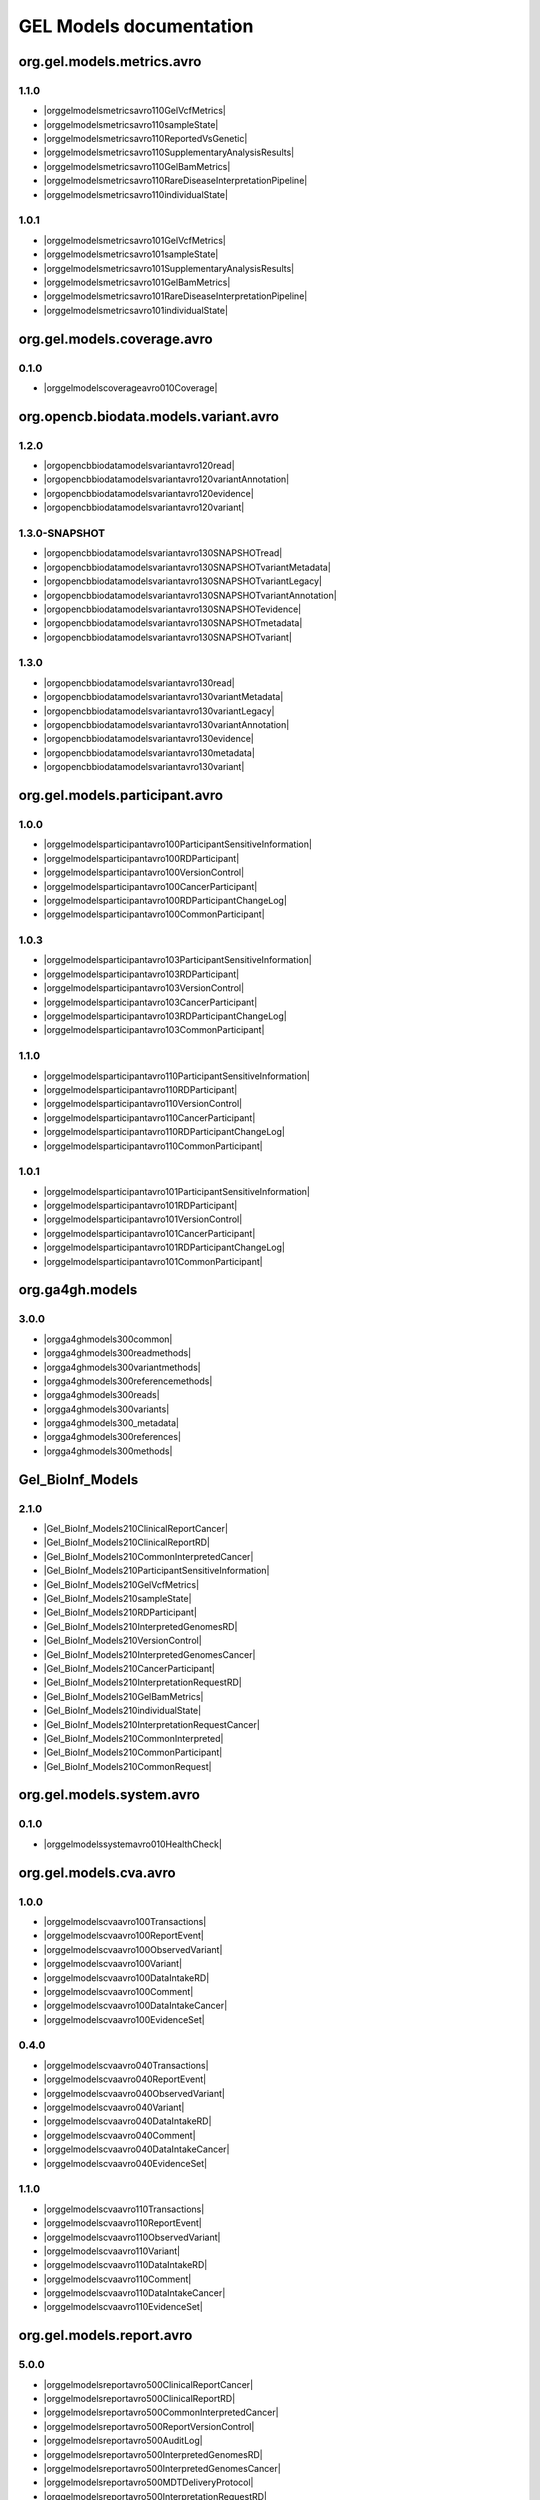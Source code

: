 GEL Models documentation
========================

org.gel.models.metrics.avro
---------------------------

1.1.0
^^^^^

* |orggelmodelsmetricsavro110GelVcfMetrics|
* |orggelmodelsmetricsavro110sampleState|
* |orggelmodelsmetricsavro110ReportedVsGenetic|
* |orggelmodelsmetricsavro110SupplementaryAnalysisResults|
* |orggelmodelsmetricsavro110GelBamMetrics|
* |orggelmodelsmetricsavro110RareDiseaseInterpretationPipeline|
* |orggelmodelsmetricsavro110individualState|

1.0.1
^^^^^

* |orggelmodelsmetricsavro101GelVcfMetrics|
* |orggelmodelsmetricsavro101sampleState|
* |orggelmodelsmetricsavro101SupplementaryAnalysisResults|
* |orggelmodelsmetricsavro101GelBamMetrics|
* |orggelmodelsmetricsavro101RareDiseaseInterpretationPipeline|
* |orggelmodelsmetricsavro101individualState|


org.gel.models.coverage.avro
----------------------------

0.1.0
^^^^^

* |orggelmodelscoverageavro010Coverage|


org.opencb.biodata.models.variant.avro
--------------------------------------

1.2.0
^^^^^

* |orgopencbbiodatamodelsvariantavro120read|
* |orgopencbbiodatamodelsvariantavro120variantAnnotation|
* |orgopencbbiodatamodelsvariantavro120evidence|
* |orgopencbbiodatamodelsvariantavro120variant|

1.3.0-SNAPSHOT
^^^^^^^^^^^^^^

* |orgopencbbiodatamodelsvariantavro130SNAPSHOTread|
* |orgopencbbiodatamodelsvariantavro130SNAPSHOTvariantMetadata|
* |orgopencbbiodatamodelsvariantavro130SNAPSHOTvariantLegacy|
* |orgopencbbiodatamodelsvariantavro130SNAPSHOTvariantAnnotation|
* |orgopencbbiodatamodelsvariantavro130SNAPSHOTevidence|
* |orgopencbbiodatamodelsvariantavro130SNAPSHOTmetadata|
* |orgopencbbiodatamodelsvariantavro130SNAPSHOTvariant|

1.3.0
^^^^^

* |orgopencbbiodatamodelsvariantavro130read|
* |orgopencbbiodatamodelsvariantavro130variantMetadata|
* |orgopencbbiodatamodelsvariantavro130variantLegacy|
* |orgopencbbiodatamodelsvariantavro130variantAnnotation|
* |orgopencbbiodatamodelsvariantavro130evidence|
* |orgopencbbiodatamodelsvariantavro130metadata|
* |orgopencbbiodatamodelsvariantavro130variant|


org.gel.models.participant.avro
-------------------------------

1.0.0
^^^^^

* |orggelmodelsparticipantavro100ParticipantSensitiveInformation|
* |orggelmodelsparticipantavro100RDParticipant|
* |orggelmodelsparticipantavro100VersionControl|
* |orggelmodelsparticipantavro100CancerParticipant|
* |orggelmodelsparticipantavro100RDParticipantChangeLog|
* |orggelmodelsparticipantavro100CommonParticipant|

1.0.3
^^^^^

* |orggelmodelsparticipantavro103ParticipantSensitiveInformation|
* |orggelmodelsparticipantavro103RDParticipant|
* |orggelmodelsparticipantavro103VersionControl|
* |orggelmodelsparticipantavro103CancerParticipant|
* |orggelmodelsparticipantavro103RDParticipantChangeLog|
* |orggelmodelsparticipantavro103CommonParticipant|

1.1.0
^^^^^

* |orggelmodelsparticipantavro110ParticipantSensitiveInformation|
* |orggelmodelsparticipantavro110RDParticipant|
* |orggelmodelsparticipantavro110VersionControl|
* |orggelmodelsparticipantavro110CancerParticipant|
* |orggelmodelsparticipantavro110RDParticipantChangeLog|
* |orggelmodelsparticipantavro110CommonParticipant|

1.0.1
^^^^^

* |orggelmodelsparticipantavro101ParticipantSensitiveInformation|
* |orggelmodelsparticipantavro101RDParticipant|
* |orggelmodelsparticipantavro101VersionControl|
* |orggelmodelsparticipantavro101CancerParticipant|
* |orggelmodelsparticipantavro101RDParticipantChangeLog|
* |orggelmodelsparticipantavro101CommonParticipant|


org.ga4gh.models
----------------

3.0.0
^^^^^

* |orgga4ghmodels300common|
* |orgga4ghmodels300readmethods|
* |orgga4ghmodels300variantmethods|
* |orgga4ghmodels300referencemethods|
* |orgga4ghmodels300reads|
* |orgga4ghmodels300variants|
* |orgga4ghmodels300_metadata|
* |orgga4ghmodels300references|
* |orgga4ghmodels300methods|


Gel_BioInf_Models
-----------------

2.1.0
^^^^^

* |Gel_BioInf_Models210ClinicalReportCancer|
* |Gel_BioInf_Models210ClinicalReportRD|
* |Gel_BioInf_Models210CommonInterpretedCancer|
* |Gel_BioInf_Models210ParticipantSensitiveInformation|
* |Gel_BioInf_Models210GelVcfMetrics|
* |Gel_BioInf_Models210sampleState|
* |Gel_BioInf_Models210RDParticipant|
* |Gel_BioInf_Models210InterpretedGenomesRD|
* |Gel_BioInf_Models210VersionControl|
* |Gel_BioInf_Models210InterpretedGenomesCancer|
* |Gel_BioInf_Models210CancerParticipant|
* |Gel_BioInf_Models210InterpretationRequestRD|
* |Gel_BioInf_Models210GelBamMetrics|
* |Gel_BioInf_Models210individualState|
* |Gel_BioInf_Models210InterpretationRequestCancer|
* |Gel_BioInf_Models210CommonInterpreted|
* |Gel_BioInf_Models210CommonParticipant|
* |Gel_BioInf_Models210CommonRequest|


org.gel.models.system.avro
--------------------------

0.1.0
^^^^^

* |orggelmodelssystemavro010HealthCheck|


org.gel.models.cva.avro
-----------------------

1.0.0
^^^^^

* |orggelmodelscvaavro100Transactions|
* |orggelmodelscvaavro100ReportEvent|
* |orggelmodelscvaavro100ObservedVariant|
* |orggelmodelscvaavro100Variant|
* |orggelmodelscvaavro100DataIntakeRD|
* |orggelmodelscvaavro100Comment|
* |orggelmodelscvaavro100DataIntakeCancer|
* |orggelmodelscvaavro100EvidenceSet|

0.4.0
^^^^^

* |orggelmodelscvaavro040Transactions|
* |orggelmodelscvaavro040ReportEvent|
* |orggelmodelscvaavro040ObservedVariant|
* |orggelmodelscvaavro040Variant|
* |orggelmodelscvaavro040DataIntakeRD|
* |orggelmodelscvaavro040Comment|
* |orggelmodelscvaavro040DataIntakeCancer|
* |orggelmodelscvaavro040EvidenceSet|

1.1.0
^^^^^

* |orggelmodelscvaavro110Transactions|
* |orggelmodelscvaavro110ReportEvent|
* |orggelmodelscvaavro110ObservedVariant|
* |orggelmodelscvaavro110Variant|
* |orggelmodelscvaavro110DataIntakeRD|
* |orggelmodelscvaavro110Comment|
* |orggelmodelscvaavro110DataIntakeCancer|
* |orggelmodelscvaavro110EvidenceSet|


org.gel.models.report.avro
--------------------------

5.0.0
^^^^^

* |orggelmodelsreportavro500ClinicalReportCancer|
* |orggelmodelsreportavro500ClinicalReportRD|
* |orggelmodelsreportavro500CommonInterpretedCancer|
* |orggelmodelsreportavro500ReportVersionControl|
* |orggelmodelsreportavro500AuditLog|
* |orggelmodelsreportavro500InterpretedGenomesRD|
* |orggelmodelsreportavro500InterpretedGenomesCancer|
* |orggelmodelsreportavro500MDTDeliveryProtocol|
* |orggelmodelsreportavro500InterpretationRequestRD|
* |orggelmodelsreportavro500InterpretationRequestCancer|
* |orggelmodelsreportavro500CommonInterpreted|
* |orggelmodelsreportavro500CommonRequest|
* |orggelmodelsreportavro500ExitQuestionnaire|

4.2.0
^^^^^

* |orggelmodelsreportavro420ClinicalReportCancer|
* |orggelmodelsreportavro420ClinicalReportRD|
* |orggelmodelsreportavro420CommonInterpretedCancer|
* |orggelmodelsreportavro420ReportVersionControl|
* |orggelmodelsreportavro420AuditLog|
* |orggelmodelsreportavro420InterpretedGenomesRD|
* |orggelmodelsreportavro420InterpretedGenomesCancer|
* |orggelmodelsreportavro420MDTDeliveryProtocol|
* |orggelmodelsreportavro420InterpretationRequestRD|
* |orggelmodelsreportavro420InterpretationRequestCancer|
* |orggelmodelsreportavro420CommonInterpreted|
* |orggelmodelsreportavro420CommonRequest|
* |orggelmodelsreportavro420ExitQuestionnaire|

6.0.0
^^^^^

* |orggelmodelsreportavro600ClinicalReportCancer|
* |orggelmodelsreportavro600ClinicalReportRD|
* |orggelmodelsreportavro600CommonInterpretedCancer|
* |orggelmodelsreportavro600ReportVersionControl|
* |orggelmodelsreportavro600InterpretedGenomesRD|
* |orggelmodelsreportavro600InterpretedGenomesCancer|
* |orggelmodelsreportavro600MDTDeliveryProtocol|
* |orggelmodelsreportavro600InterpretationRequestRD|
* |orggelmodelsreportavro600InterpretationRequestCancer|
* |orggelmodelsreportavro600CommonInterpreted|
* |orggelmodelsreportavro600CommonRequest|
* |orggelmodelsreportavro600ExitQuestionnaire|
* |orggelmodelsreportavro600VariantInterpretationLog|

4.0.0
^^^^^

* |orggelmodelsreportavro400ClinicalReportCancer|
* |orggelmodelsreportavro400ClinicalReportRD|
* |orggelmodelsreportavro400CommonInterpretedCancer|
* |orggelmodelsreportavro400ReportVersionControl|
* |orggelmodelsreportavro400AuditLog|
* |orggelmodelsreportavro400InterpretedGenomesRD|
* |orggelmodelsreportavro400InterpretedGenomesCancer|
* |orggelmodelsreportavro400MDTDeliveryProtocol|
* |orggelmodelsreportavro400InterpretationRequestRD|
* |orggelmodelsreportavro400InterpretationRequestCancer|
* |orggelmodelsreportavro400CommonInterpreted|
* |orggelmodelsreportavro400CommonRequest|
* |orggelmodelsreportavro400ExitQuestionnaire|

3.0.0
^^^^^

* |orggelmodelsreportavro300ClinicalReportCancer|
* |orggelmodelsreportavro300ClinicalReportRD|
* |orggelmodelsreportavro300CommonInterpretedCancer|
* |orggelmodelsreportavro300ParticipantSensitiveInformation|
* |orggelmodelsreportavro300GelVcfMetrics|
* |orggelmodelsreportavro300AuditLog|
* |orggelmodelsreportavro300SampleState|
* |orggelmodelsreportavro300RDParticipant|
* |orggelmodelsreportavro300SupplementaryAnalysisResults|
* |orggelmodelsreportavro300InterpretedGenomesRD|
* |orggelmodelsreportavro300VersionControl|
* |orggelmodelsreportavro300InterpretedGenomesCancer|
* |orggelmodelsreportavro300MDTDeliveryProtocol|
* |orggelmodelsreportavro300IndividualState|
* |orggelmodelsreportavro300CancerParticipant|
* |orggelmodelsreportavro300InterpretationRequestRD|
* |orggelmodelsreportavro300GelBamMetrics|
* |orggelmodelsreportavro300RDParticipantChangeLog|
* |orggelmodelsreportavro300InterpretationRequestCancer|
* |orggelmodelsreportavro300CommonInterpreted|
* |orggelmodelsreportavro300CommonParticipant|
* |orggelmodelsreportavro300CommonRequest|
* |orggelmodelsreportavro300ExitQuestionnaire|



.. |orggelmodelsreportavro420InterpretationRequestCancer| raw:: html

    <a href="html_schemas/org.gel.models.report.avro/4.2.0/InterpretationRequestCancer.html" target="_blank">InterpretationRequestCancer</a>
.. |orggelmodelsreportavro500ReportVersionControl| raw:: html

    <a href="html_schemas/org.gel.models.report.avro/5.0.0/ReportVersionControl.html" target="_blank">ReportVersionControl</a>
.. |orgopencbbiodatamodelsvariantavro130variantMetadata| raw:: html

    <a href="html_schemas/org.opencb.biodata.models.variant.avro/1.3.0/variantMetadata.html" target="_blank">variantMetadata</a>
.. |orggelmodelsreportavro400CommonInterpreted| raw:: html

    <a href="html_schemas/org.gel.models.report.avro/4.0.0/CommonInterpreted.html" target="_blank">CommonInterpreted</a>
.. |orggelmodelsreportavro600CommonInterpreted| raw:: html

    <a href="html_schemas/org.gel.models.report.avro/6.0.0/CommonInterpreted.html" target="_blank">CommonInterpreted</a>
.. |orgga4ghmodels300variants| raw:: html

    <a href="html_schemas/org.ga4gh.models/3.0.0/variants.html" target="_blank">variants</a>
.. |orggelmodelsreportavro600ClinicalReportCancer| raw:: html

    <a href="html_schemas/org.gel.models.report.avro/6.0.0/ClinicalReportCancer.html" target="_blank">ClinicalReportCancer</a>
.. |orgopencbbiodatamodelsvariantavro130SNAPSHOTmetadata| raw:: html

    <a href="html_schemas/org.opencb.biodata.models.variant.avro/1.3.0-SNAPSHOT/metadata.html" target="_blank">metadata</a>
.. |orggelmodelsparticipantavro101RDParticipant| raw:: html

    <a href="html_schemas/org.gel.models.participant.avro/1.0.1/RDParticipant.html" target="_blank">RDParticipant</a>
.. |orggelmodelsmetricsavro101individualState| raw:: html

    <a href="html_schemas/org.gel.models.metrics.avro/1.0.1/individualState.html" target="_blank">individualState</a>
.. |orggelmodelscvaavro110Comment| raw:: html

    <a href="html_schemas/org.gel.models.cva.avro/1.1.0/Comment.html" target="_blank">Comment</a>
.. |orggelmodelsparticipantavro103ParticipantSensitiveInformation| raw:: html

    <a href="html_schemas/org.gel.models.participant.avro/1.0.3/ParticipantSensitiveInformation.html" target="_blank">ParticipantSensitiveInformation</a>
.. |orggelmodelsreportavro400InterpretedGenomesRD| raw:: html

    <a href="html_schemas/org.gel.models.report.avro/4.0.0/InterpretedGenomesRD.html" target="_blank">InterpretedGenomesRD</a>
.. |orggelmodelscvaavro040EvidenceSet| raw:: html

    <a href="html_schemas/org.gel.models.cva.avro/0.4.0/EvidenceSet.html" target="_blank">EvidenceSet</a>
.. |orgopencbbiodatamodelsvariantavro130read| raw:: html

    <a href="html_schemas/org.opencb.biodata.models.variant.avro/1.3.0/read.html" target="_blank">read</a>
.. |orggelmodelsreportavro300InterpretedGenomesRD| raw:: html

    <a href="html_schemas/org.gel.models.report.avro/3.0.0/InterpretedGenomesRD.html" target="_blank">InterpretedGenomesRD</a>
.. |orggelmodelscvaavro110DataIntakeCancer| raw:: html

    <a href="html_schemas/org.gel.models.cva.avro/1.1.0/DataIntakeCancer.html" target="_blank">DataIntakeCancer</a>
.. |orggelmodelsparticipantavro103CommonParticipant| raw:: html

    <a href="html_schemas/org.gel.models.participant.avro/1.0.3/CommonParticipant.html" target="_blank">CommonParticipant</a>
.. |orggelmodelscvaavro040ObservedVariant| raw:: html

    <a href="html_schemas/org.gel.models.cva.avro/0.4.0/ObservedVariant.html" target="_blank">ObservedVariant</a>
.. |orggelmodelsparticipantavro110CancerParticipant| raw:: html

    <a href="html_schemas/org.gel.models.participant.avro/1.1.0/CancerParticipant.html" target="_blank">CancerParticipant</a>
.. |orgga4ghmodels300variantmethods| raw:: html

    <a href="html_schemas/org.ga4gh.models/3.0.0/variantmethods.html" target="_blank">variantmethods</a>
.. |orggelmodelscvaavro100Variant| raw:: html

    <a href="html_schemas/org.gel.models.cva.avro/1.0.0/Variant.html" target="_blank">Variant</a>
.. |orggelmodelsreportavro600MDTDeliveryProtocol| raw:: html

    <a href="html_schemas/org.gel.models.report.avro/6.0.0/MDTDeliveryProtocol.html" target="_blank">MDTDeliveryProtocol</a>
.. |orggelmodelsreportavro500InterpretationRequestRD| raw:: html

    <a href="html_schemas/org.gel.models.report.avro/5.0.0/InterpretationRequestRD.html" target="_blank">InterpretationRequestRD</a>
.. |orggelmodelsreportavro420InterpretedGenomesCancer| raw:: html

    <a href="html_schemas/org.gel.models.report.avro/4.2.0/InterpretedGenomesCancer.html" target="_blank">InterpretedGenomesCancer</a>
.. |orggelmodelsreportavro500ClinicalReportRD| raw:: html

    <a href="html_schemas/org.gel.models.report.avro/5.0.0/ClinicalReportRD.html" target="_blank">ClinicalReportRD</a>
.. |orggelmodelsparticipantavro103VersionControl| raw:: html

    <a href="html_schemas/org.gel.models.participant.avro/1.0.3/VersionControl.html" target="_blank">VersionControl</a>
.. |orgopencbbiodatamodelsvariantavro130evidence| raw:: html

    <a href="html_schemas/org.opencb.biodata.models.variant.avro/1.3.0/evidence.html" target="_blank">evidence</a>
.. |orggelmodelsparticipantavro100VersionControl| raw:: html

    <a href="html_schemas/org.gel.models.participant.avro/1.0.0/VersionControl.html" target="_blank">VersionControl</a>
.. |orggelmodelscvaavro110Variant| raw:: html

    <a href="html_schemas/org.gel.models.cva.avro/1.1.0/Variant.html" target="_blank">Variant</a>
.. |orgopencbbiodatamodelsvariantavro130SNAPSHOTvariantAnnotation| raw:: html

    <a href="html_schemas/org.opencb.biodata.models.variant.avro/1.3.0-SNAPSHOT/variantAnnotation.html" target="_blank">variantAnnotation</a>
.. |orggelmodelsreportavro600CommonRequest| raw:: html

    <a href="html_schemas/org.gel.models.report.avro/6.0.0/CommonRequest.html" target="_blank">CommonRequest</a>
.. |Gel_BioInf_Models210InterpretedGenomesRD| raw:: html

    <a href="html_schemas/Gel_BioInf_Models/2.1.0/InterpretedGenomesRD.html" target="_blank">InterpretedGenomesRD</a>
.. |orggelmodelsreportavro300IndividualState| raw:: html

    <a href="html_schemas/org.gel.models.report.avro/3.0.0/IndividualState.html" target="_blank">IndividualState</a>
.. |orggelmodelsreportavro400ClinicalReportRD| raw:: html

    <a href="html_schemas/org.gel.models.report.avro/4.0.0/ClinicalReportRD.html" target="_blank">ClinicalReportRD</a>
.. |orggelmodelsmetricsavro110SupplementaryAnalysisResults| raw:: html

    <a href="html_schemas/org.gel.models.metrics.avro/1.1.0/SupplementaryAnalysisResults.html" target="_blank">SupplementaryAnalysisResults</a>
.. |orgga4ghmodels300references| raw:: html

    <a href="html_schemas/org.ga4gh.models/3.0.0/references.html" target="_blank">references</a>
.. |orggelmodelsparticipantavro110CommonParticipant| raw:: html

    <a href="html_schemas/org.gel.models.participant.avro/1.1.0/CommonParticipant.html" target="_blank">CommonParticipant</a>
.. |orggelmodelsparticipantavro101CommonParticipant| raw:: html

    <a href="html_schemas/org.gel.models.participant.avro/1.0.1/CommonParticipant.html" target="_blank">CommonParticipant</a>
.. |orggelmodelsparticipantavro103RDParticipant| raw:: html

    <a href="html_schemas/org.gel.models.participant.avro/1.0.3/RDParticipant.html" target="_blank">RDParticipant</a>
.. |orggelmodelsreportavro300CommonInterpreted| raw:: html

    <a href="html_schemas/org.gel.models.report.avro/3.0.0/CommonInterpreted.html" target="_blank">CommonInterpreted</a>
.. |Gel_BioInf_Models210individualState| raw:: html

    <a href="html_schemas/Gel_BioInf_Models/2.1.0/individualState.html" target="_blank">individualState</a>
.. |orggelmodelsreportavro300InterpretedGenomesCancer| raw:: html

    <a href="html_schemas/org.gel.models.report.avro/3.0.0/InterpretedGenomesCancer.html" target="_blank">InterpretedGenomesCancer</a>
.. |orgopencbbiodatamodelsvariantavro130SNAPSHOTvariant| raw:: html

    <a href="html_schemas/org.opencb.biodata.models.variant.avro/1.3.0-SNAPSHOT/variant.html" target="_blank">variant</a>
.. |orggelmodelsreportavro400InterpretationRequestRD| raw:: html

    <a href="html_schemas/org.gel.models.report.avro/4.0.0/InterpretationRequestRD.html" target="_blank">InterpretationRequestRD</a>
.. |orggelmodelsreportavro600InterpretationRequestCancer| raw:: html

    <a href="html_schemas/org.gel.models.report.avro/6.0.0/InterpretationRequestCancer.html" target="_blank">InterpretationRequestCancer</a>
.. |orggelmodelsreportavro300CommonParticipant| raw:: html

    <a href="html_schemas/org.gel.models.report.avro/3.0.0/CommonParticipant.html" target="_blank">CommonParticipant</a>
.. |orgopencbbiodatamodelsvariantavro120evidence| raw:: html

    <a href="html_schemas/org.opencb.biodata.models.variant.avro/1.2.0/evidence.html" target="_blank">evidence</a>
.. |orggelmodelsmetricsavro101sampleState| raw:: html

    <a href="html_schemas/org.gel.models.metrics.avro/1.0.1/sampleState.html" target="_blank">sampleState</a>
.. |orggelmodelsreportavro500CommonInterpretedCancer| raw:: html

    <a href="html_schemas/org.gel.models.report.avro/5.0.0/CommonInterpretedCancer.html" target="_blank">CommonInterpretedCancer</a>
.. |orggelmodelsreportavro600InterpretedGenomesCancer| raw:: html

    <a href="html_schemas/org.gel.models.report.avro/6.0.0/InterpretedGenomesCancer.html" target="_blank">InterpretedGenomesCancer</a>
.. |orgga4ghmodels300reads| raw:: html

    <a href="html_schemas/org.ga4gh.models/3.0.0/reads.html" target="_blank">reads</a>
.. |orggelmodelsparticipantavro101ParticipantSensitiveInformation| raw:: html

    <a href="html_schemas/org.gel.models.participant.avro/1.0.1/ParticipantSensitiveInformation.html" target="_blank">ParticipantSensitiveInformation</a>
.. |orggelmodelsreportavro400AuditLog| raw:: html

    <a href="html_schemas/org.gel.models.report.avro/4.0.0/AuditLog.html" target="_blank">AuditLog</a>
.. |orggelmodelsparticipantavro100RDParticipantChangeLog| raw:: html

    <a href="html_schemas/org.gel.models.participant.avro/1.0.0/RDParticipantChangeLog.html" target="_blank">RDParticipantChangeLog</a>
.. |orggelmodelsreportavro300SupplementaryAnalysisResults| raw:: html

    <a href="html_schemas/org.gel.models.report.avro/3.0.0/SupplementaryAnalysisResults.html" target="_blank">SupplementaryAnalysisResults</a>
.. |orggelmodelsreportavro300VersionControl| raw:: html

    <a href="html_schemas/org.gel.models.report.avro/3.0.0/VersionControl.html" target="_blank">VersionControl</a>
.. |orggelmodelsreportavro400ClinicalReportCancer| raw:: html

    <a href="html_schemas/org.gel.models.report.avro/4.0.0/ClinicalReportCancer.html" target="_blank">ClinicalReportCancer</a>
.. |orgopencbbiodatamodelsvariantavro130SNAPSHOTevidence| raw:: html

    <a href="html_schemas/org.opencb.biodata.models.variant.avro/1.3.0-SNAPSHOT/evidence.html" target="_blank">evidence</a>
.. |orggelmodelsparticipantavro101RDParticipantChangeLog| raw:: html

    <a href="html_schemas/org.gel.models.participant.avro/1.0.1/RDParticipantChangeLog.html" target="_blank">RDParticipantChangeLog</a>
.. |orggelmodelscvaavro100EvidenceSet| raw:: html

    <a href="html_schemas/org.gel.models.cva.avro/1.0.0/EvidenceSet.html" target="_blank">EvidenceSet</a>
.. |orggelmodelsreportavro420ReportVersionControl| raw:: html

    <a href="html_schemas/org.gel.models.report.avro/4.2.0/ReportVersionControl.html" target="_blank">ReportVersionControl</a>
.. |orggelmodelsreportavro300CommonInterpretedCancer| raw:: html

    <a href="html_schemas/org.gel.models.report.avro/3.0.0/CommonInterpretedCancer.html" target="_blank">CommonInterpretedCancer</a>
.. |orggelmodelscvaavro100DataIntakeCancer| raw:: html

    <a href="html_schemas/org.gel.models.cva.avro/1.0.0/DataIntakeCancer.html" target="_blank">DataIntakeCancer</a>
.. |Gel_BioInf_Models210CancerParticipant| raw:: html

    <a href="html_schemas/Gel_BioInf_Models/2.1.0/CancerParticipant.html" target="_blank">CancerParticipant</a>
.. |orggelmodelscvaavro110ReportEvent| raw:: html

    <a href="html_schemas/org.gel.models.cva.avro/1.1.0/ReportEvent.html" target="_blank">ReportEvent</a>
.. |Gel_BioInf_Models210ParticipantSensitiveInformation| raw:: html

    <a href="html_schemas/Gel_BioInf_Models/2.1.0/ParticipantSensitiveInformation.html" target="_blank">ParticipantSensitiveInformation</a>
.. |orggelmodelsreportavro600ReportVersionControl| raw:: html

    <a href="html_schemas/org.gel.models.report.avro/6.0.0/ReportVersionControl.html" target="_blank">ReportVersionControl</a>
.. |orggelmodelsreportavro300SampleState| raw:: html

    <a href="html_schemas/org.gel.models.report.avro/3.0.0/SampleState.html" target="_blank">SampleState</a>
.. |orggelmodelsmetricsavro110GelBamMetrics| raw:: html

    <a href="html_schemas/org.gel.models.metrics.avro/1.1.0/GelBamMetrics.html" target="_blank">GelBamMetrics</a>
.. |orggelmodelsreportavro300CommonRequest| raw:: html

    <a href="html_schemas/org.gel.models.report.avro/3.0.0/CommonRequest.html" target="_blank">CommonRequest</a>
.. |orggelmodelsreportavro500InterpretedGenomesRD| raw:: html

    <a href="html_schemas/org.gel.models.report.avro/5.0.0/InterpretedGenomesRD.html" target="_blank">InterpretedGenomesRD</a>
.. |orggelmodelsreportavro400ExitQuestionnaire| raw:: html

    <a href="html_schemas/org.gel.models.report.avro/4.0.0/ExitQuestionnaire.html" target="_blank">ExitQuestionnaire</a>
.. |orggelmodelsreportavro500InterpretationRequestCancer| raw:: html

    <a href="html_schemas/org.gel.models.report.avro/5.0.0/InterpretationRequestCancer.html" target="_blank">InterpretationRequestCancer</a>
.. |Gel_BioInf_Models210ClinicalReportCancer| raw:: html

    <a href="html_schemas/Gel_BioInf_Models/2.1.0/ClinicalReportCancer.html" target="_blank">ClinicalReportCancer</a>
.. |orggelmodelsreportavro420AuditLog| raw:: html

    <a href="html_schemas/org.gel.models.report.avro/4.2.0/AuditLog.html" target="_blank">AuditLog</a>
.. |orgopencbbiodatamodelsvariantavro120variant| raw:: html

    <a href="html_schemas/org.opencb.biodata.models.variant.avro/1.2.0/variant.html" target="_blank">variant</a>
.. |Gel_BioInf_Models210InterpretedGenomesCancer| raw:: html

    <a href="html_schemas/Gel_BioInf_Models/2.1.0/InterpretedGenomesCancer.html" target="_blank">InterpretedGenomesCancer</a>
.. |Gel_BioInf_Models210CommonInterpretedCancer| raw:: html

    <a href="html_schemas/Gel_BioInf_Models/2.1.0/CommonInterpretedCancer.html" target="_blank">CommonInterpretedCancer</a>
.. |orggelmodelsreportavro300MDTDeliveryProtocol| raw:: html

    <a href="html_schemas/org.gel.models.report.avro/3.0.0/MDTDeliveryProtocol.html" target="_blank">MDTDeliveryProtocol</a>
.. |orggelmodelsreportavro500AuditLog| raw:: html

    <a href="html_schemas/org.gel.models.report.avro/5.0.0/AuditLog.html" target="_blank">AuditLog</a>
.. |orgopencbbiodatamodelsvariantavro130variantLegacy| raw:: html

    <a href="html_schemas/org.opencb.biodata.models.variant.avro/1.3.0/variantLegacy.html" target="_blank">variantLegacy</a>
.. |Gel_BioInf_Models210CommonParticipant| raw:: html

    <a href="html_schemas/Gel_BioInf_Models/2.1.0/CommonParticipant.html" target="_blank">CommonParticipant</a>
.. |orgopencbbiodatamodelsvariantavro120variantAnnotation| raw:: html

    <a href="html_schemas/org.opencb.biodata.models.variant.avro/1.2.0/variantAnnotation.html" target="_blank">variantAnnotation</a>
.. |orggelmodelsreportavro420CommonInterpreted| raw:: html

    <a href="html_schemas/org.gel.models.report.avro/4.2.0/CommonInterpreted.html" target="_blank">CommonInterpreted</a>
.. |orggelmodelsparticipantavro100ParticipantSensitiveInformation| raw:: html

    <a href="html_schemas/org.gel.models.participant.avro/1.0.0/ParticipantSensitiveInformation.html" target="_blank">ParticipantSensitiveInformation</a>
.. |orggelmodelsreportavro400CommonInterpretedCancer| raw:: html

    <a href="html_schemas/org.gel.models.report.avro/4.0.0/CommonInterpretedCancer.html" target="_blank">CommonInterpretedCancer</a>
.. |orggelmodelsmetricsavro110sampleState| raw:: html

    <a href="html_schemas/org.gel.models.metrics.avro/1.1.0/sampleState.html" target="_blank">sampleState</a>
.. |orggelmodelsparticipantavro103RDParticipantChangeLog| raw:: html

    <a href="html_schemas/org.gel.models.participant.avro/1.0.3/RDParticipantChangeLog.html" target="_blank">RDParticipantChangeLog</a>
.. |orggelmodelscvaavro100ObservedVariant| raw:: html

    <a href="html_schemas/org.gel.models.cva.avro/1.0.0/ObservedVariant.html" target="_blank">ObservedVariant</a>
.. |orggelmodelsreportavro300InterpretationRequestCancer| raw:: html

    <a href="html_schemas/org.gel.models.report.avro/3.0.0/InterpretationRequestCancer.html" target="_blank">InterpretationRequestCancer</a>
.. |orggelmodelsreportavro500InterpretedGenomesCancer| raw:: html

    <a href="html_schemas/org.gel.models.report.avro/5.0.0/InterpretedGenomesCancer.html" target="_blank">InterpretedGenomesCancer</a>
.. |Gel_BioInf_Models210GelBamMetrics| raw:: html

    <a href="html_schemas/Gel_BioInf_Models/2.1.0/GelBamMetrics.html" target="_blank">GelBamMetrics</a>
.. |orggelmodelsmetricsavro101SupplementaryAnalysisResults| raw:: html

    <a href="html_schemas/org.gel.models.metrics.avro/1.0.1/SupplementaryAnalysisResults.html" target="_blank">SupplementaryAnalysisResults</a>
.. |Gel_BioInf_Models210GelVcfMetrics| raw:: html

    <a href="html_schemas/Gel_BioInf_Models/2.1.0/GelVcfMetrics.html" target="_blank">GelVcfMetrics</a>
.. |orggelmodelscvaavro040Transactions| raw:: html

    <a href="html_schemas/org.gel.models.cva.avro/0.4.0/Transactions.html" target="_blank">Transactions</a>
.. |orggelmodelsparticipantavro100CancerParticipant| raw:: html

    <a href="html_schemas/org.gel.models.participant.avro/1.0.0/CancerParticipant.html" target="_blank">CancerParticipant</a>
.. |orggelmodelsreportavro420MDTDeliveryProtocol| raw:: html

    <a href="html_schemas/org.gel.models.report.avro/4.2.0/MDTDeliveryProtocol.html" target="_blank">MDTDeliveryProtocol</a>
.. |orggelmodelsreportavro300ParticipantSensitiveInformation| raw:: html

    <a href="html_schemas/org.gel.models.report.avro/3.0.0/ParticipantSensitiveInformation.html" target="_blank">ParticipantSensitiveInformation</a>
.. |orggelmodelsreportavro300ExitQuestionnaire| raw:: html

    <a href="html_schemas/org.gel.models.report.avro/3.0.0/ExitQuestionnaire.html" target="_blank">ExitQuestionnaire</a>
.. |orggelmodelsreportavro300InterpretationRequestRD| raw:: html

    <a href="html_schemas/org.gel.models.report.avro/3.0.0/InterpretationRequestRD.html" target="_blank">InterpretationRequestRD</a>
.. |orgga4ghmodels300_metadata| raw:: html

    <a href="html_schemas/org.ga4gh.models/3.0.0/_metadata.html" target="_blank">_metadata</a>
.. |Gel_BioInf_Models210InterpretationRequestRD| raw:: html

    <a href="html_schemas/Gel_BioInf_Models/2.1.0/InterpretationRequestRD.html" target="_blank">InterpretationRequestRD</a>
.. |orgopencbbiodatamodelsvariantavro130variant| raw:: html

    <a href="html_schemas/org.opencb.biodata.models.variant.avro/1.3.0/variant.html" target="_blank">variant</a>
.. |orggelmodelsmetricsavro110ReportedVsGenetic| raw:: html

    <a href="html_schemas/org.gel.models.metrics.avro/1.1.0/ReportedVsGenetic.html" target="_blank">ReportedVsGenetic</a>
.. |orggelmodelsreportavro600VariantInterpretationLog| raw:: html

    <a href="html_schemas/org.gel.models.report.avro/6.0.0/VariantInterpretationLog.html" target="_blank">VariantInterpretationLog</a>
.. |orggelmodelsreportavro500CommonRequest| raw:: html

    <a href="html_schemas/org.gel.models.report.avro/5.0.0/CommonRequest.html" target="_blank">CommonRequest</a>
.. |orggelmodelsparticipantavro110RDParticipantChangeLog| raw:: html

    <a href="html_schemas/org.gel.models.participant.avro/1.1.0/RDParticipantChangeLog.html" target="_blank">RDParticipantChangeLog</a>
.. |orgopencbbiodatamodelsvariantavro130metadata| raw:: html

    <a href="html_schemas/org.opencb.biodata.models.variant.avro/1.3.0/metadata.html" target="_blank">metadata</a>
.. |orggelmodelscvaavro040Comment| raw:: html

    <a href="html_schemas/org.gel.models.cva.avro/0.4.0/Comment.html" target="_blank">Comment</a>
.. |orggelmodelssystemavro010HealthCheck| raw:: html

    <a href="html_schemas/org.gel.models.system.avro/0.1.0/HealthCheck.html" target="_blank">HealthCheck</a>
.. |orggelmodelsreportavro600ClinicalReportRD| raw:: html

    <a href="html_schemas/org.gel.models.report.avro/6.0.0/ClinicalReportRD.html" target="_blank">ClinicalReportRD</a>
.. |orggelmodelsreportavro300RDParticipantChangeLog| raw:: html

    <a href="html_schemas/org.gel.models.report.avro/3.0.0/RDParticipantChangeLog.html" target="_blank">RDParticipantChangeLog</a>
.. |orggelmodelsreportavro600CommonInterpretedCancer| raw:: html

    <a href="html_schemas/org.gel.models.report.avro/6.0.0/CommonInterpretedCancer.html" target="_blank">CommonInterpretedCancer</a>
.. |Gel_BioInf_Models210VersionControl| raw:: html

    <a href="html_schemas/Gel_BioInf_Models/2.1.0/VersionControl.html" target="_blank">VersionControl</a>
.. |orgopencbbiodatamodelsvariantavro130SNAPSHOTvariantLegacy| raw:: html

    <a href="html_schemas/org.opencb.biodata.models.variant.avro/1.3.0-SNAPSHOT/variantLegacy.html" target="_blank">variantLegacy</a>
.. |orggelmodelscvaavro040Variant| raw:: html

    <a href="html_schemas/org.gel.models.cva.avro/0.4.0/Variant.html" target="_blank">Variant</a>
.. |orggelmodelsreportavro600InterpretedGenomesRD| raw:: html

    <a href="html_schemas/org.gel.models.report.avro/6.0.0/InterpretedGenomesRD.html" target="_blank">InterpretedGenomesRD</a>
.. |Gel_BioInf_Models210sampleState| raw:: html

    <a href="html_schemas/Gel_BioInf_Models/2.1.0/sampleState.html" target="_blank">sampleState</a>
.. |orggelmodelsreportavro300ClinicalReportRD| raw:: html

    <a href="html_schemas/org.gel.models.report.avro/3.0.0/ClinicalReportRD.html" target="_blank">ClinicalReportRD</a>
.. |orggelmodelsreportavro400MDTDeliveryProtocol| raw:: html

    <a href="html_schemas/org.gel.models.report.avro/4.0.0/MDTDeliveryProtocol.html" target="_blank">MDTDeliveryProtocol</a>
.. |orggelmodelsreportavro420ClinicalReportRD| raw:: html

    <a href="html_schemas/org.gel.models.report.avro/4.2.0/ClinicalReportRD.html" target="_blank">ClinicalReportRD</a>
.. |orgopencbbiodatamodelsvariantavro130variantAnnotation| raw:: html

    <a href="html_schemas/org.opencb.biodata.models.variant.avro/1.3.0/variantAnnotation.html" target="_blank">variantAnnotation</a>
.. |orggelmodelsreportavro420CommonRequest| raw:: html

    <a href="html_schemas/org.gel.models.report.avro/4.2.0/CommonRequest.html" target="_blank">CommonRequest</a>
.. |orggelmodelsreportavro420ExitQuestionnaire| raw:: html

    <a href="html_schemas/org.gel.models.report.avro/4.2.0/ExitQuestionnaire.html" target="_blank">ExitQuestionnaire</a>
.. |orggelmodelsparticipantavro100RDParticipant| raw:: html

    <a href="html_schemas/org.gel.models.participant.avro/1.0.0/RDParticipant.html" target="_blank">RDParticipant</a>
.. |orggelmodelsparticipantavro110ParticipantSensitiveInformation| raw:: html

    <a href="html_schemas/org.gel.models.participant.avro/1.1.0/ParticipantSensitiveInformation.html" target="_blank">ParticipantSensitiveInformation</a>
.. |orggelmodelscvaavro110EvidenceSet| raw:: html

    <a href="html_schemas/org.gel.models.cva.avro/1.1.0/EvidenceSet.html" target="_blank">EvidenceSet</a>
.. |orgopencbbiodatamodelsvariantavro130SNAPSHOTvariantMetadata| raw:: html

    <a href="html_schemas/org.opencb.biodata.models.variant.avro/1.3.0-SNAPSHOT/variantMetadata.html" target="_blank">variantMetadata</a>
.. |orggelmodelsmetricsavro110individualState| raw:: html

    <a href="html_schemas/org.gel.models.metrics.avro/1.1.0/individualState.html" target="_blank">individualState</a>
.. |orggelmodelscoverageavro010Coverage| raw:: html

    <a href="html_schemas/org.gel.models.coverage.avro/0.1.0/Coverage.html" target="_blank">Coverage</a>
.. |orggelmodelsreportavro400CommonRequest| raw:: html

    <a href="html_schemas/org.gel.models.report.avro/4.0.0/CommonRequest.html" target="_blank">CommonRequest</a>
.. |orggelmodelsreportavro400InterpretationRequestCancer| raw:: html

    <a href="html_schemas/org.gel.models.report.avro/4.0.0/InterpretationRequestCancer.html" target="_blank">InterpretationRequestCancer</a>
.. |orggelmodelscvaavro040DataIntakeCancer| raw:: html

    <a href="html_schemas/org.gel.models.cva.avro/0.4.0/DataIntakeCancer.html" target="_blank">DataIntakeCancer</a>
.. |orggelmodelscvaavro100Transactions| raw:: html

    <a href="html_schemas/org.gel.models.cva.avro/1.0.0/Transactions.html" target="_blank">Transactions</a>
.. |orggelmodelscvaavro100DataIntakeRD| raw:: html

    <a href="html_schemas/org.gel.models.cva.avro/1.0.0/DataIntakeRD.html" target="_blank">DataIntakeRD</a>
.. |orggelmodelscvaavro040DataIntakeRD| raw:: html

    <a href="html_schemas/org.gel.models.cva.avro/0.4.0/DataIntakeRD.html" target="_blank">DataIntakeRD</a>
.. |orggelmodelsreportavro600InterpretationRequestRD| raw:: html

    <a href="html_schemas/org.gel.models.report.avro/6.0.0/InterpretationRequestRD.html" target="_blank">InterpretationRequestRD</a>
.. |orggelmodelscvaavro100ReportEvent| raw:: html

    <a href="html_schemas/org.gel.models.cva.avro/1.0.0/ReportEvent.html" target="_blank">ReportEvent</a>
.. |orggelmodelsreportavro400ReportVersionControl| raw:: html

    <a href="html_schemas/org.gel.models.report.avro/4.0.0/ReportVersionControl.html" target="_blank">ReportVersionControl</a>
.. |orggelmodelsmetricsavro101RareDiseaseInterpretationPipeline| raw:: html

    <a href="html_schemas/org.gel.models.metrics.avro/1.0.1/RareDiseaseInterpretationPipeline.html" target="_blank">RareDiseaseInterpretationPipeline</a>
.. |orgopencbbiodatamodelsvariantavro120read| raw:: html

    <a href="html_schemas/org.opencb.biodata.models.variant.avro/1.2.0/read.html" target="_blank">read</a>
.. |Gel_BioInf_Models210InterpretationRequestCancer| raw:: html

    <a href="html_schemas/Gel_BioInf_Models/2.1.0/InterpretationRequestCancer.html" target="_blank">InterpretationRequestCancer</a>
.. |orggelmodelscvaavro100Comment| raw:: html

    <a href="html_schemas/org.gel.models.cva.avro/1.0.0/Comment.html" target="_blank">Comment</a>
.. |orggelmodelsparticipantavro101VersionControl| raw:: html

    <a href="html_schemas/org.gel.models.participant.avro/1.0.1/VersionControl.html" target="_blank">VersionControl</a>
.. |orggelmodelsreportavro500ClinicalReportCancer| raw:: html

    <a href="html_schemas/org.gel.models.report.avro/5.0.0/ClinicalReportCancer.html" target="_blank">ClinicalReportCancer</a>
.. |orggelmodelsparticipantavro110VersionControl| raw:: html

    <a href="html_schemas/org.gel.models.participant.avro/1.1.0/VersionControl.html" target="_blank">VersionControl</a>
.. |orgopencbbiodatamodelsvariantavro130SNAPSHOTread| raw:: html

    <a href="html_schemas/org.opencb.biodata.models.variant.avro/1.3.0-SNAPSHOT/read.html" target="_blank">read</a>
.. |orggelmodelsreportavro420CommonInterpretedCancer| raw:: html

    <a href="html_schemas/org.gel.models.report.avro/4.2.0/CommonInterpretedCancer.html" target="_blank">CommonInterpretedCancer</a>
.. |Gel_BioInf_Models210CommonInterpreted| raw:: html

    <a href="html_schemas/Gel_BioInf_Models/2.1.0/CommonInterpreted.html" target="_blank">CommonInterpreted</a>
.. |orggelmodelsreportavro420ClinicalReportCancer| raw:: html

    <a href="html_schemas/org.gel.models.report.avro/4.2.0/ClinicalReportCancer.html" target="_blank">ClinicalReportCancer</a>
.. |orggelmodelsreportavro600ExitQuestionnaire| raw:: html

    <a href="html_schemas/org.gel.models.report.avro/6.0.0/ExitQuestionnaire.html" target="_blank">ExitQuestionnaire</a>
.. |orggelmodelsparticipantavro103CancerParticipant| raw:: html

    <a href="html_schemas/org.gel.models.participant.avro/1.0.3/CancerParticipant.html" target="_blank">CancerParticipant</a>
.. |orggelmodelsreportavro300CancerParticipant| raw:: html

    <a href="html_schemas/org.gel.models.report.avro/3.0.0/CancerParticipant.html" target="_blank">CancerParticipant</a>
.. |orggelmodelsreportavro420InterpretedGenomesRD| raw:: html

    <a href="html_schemas/org.gel.models.report.avro/4.2.0/InterpretedGenomesRD.html" target="_blank">InterpretedGenomesRD</a>
.. |orggelmodelsmetricsavro110GelVcfMetrics| raw:: html

    <a href="html_schemas/org.gel.models.metrics.avro/1.1.0/GelVcfMetrics.html" target="_blank">GelVcfMetrics</a>
.. |orggelmodelsmetricsavro101GelVcfMetrics| raw:: html

    <a href="html_schemas/org.gel.models.metrics.avro/1.0.1/GelVcfMetrics.html" target="_blank">GelVcfMetrics</a>
.. |orggelmodelsreportavro300GelBamMetrics| raw:: html

    <a href="html_schemas/org.gel.models.report.avro/3.0.0/GelBamMetrics.html" target="_blank">GelBamMetrics</a>
.. |orggelmodelsparticipantavro110RDParticipant| raw:: html

    <a href="html_schemas/org.gel.models.participant.avro/1.1.0/RDParticipant.html" target="_blank">RDParticipant</a>
.. |orggelmodelsreportavro400InterpretedGenomesCancer| raw:: html

    <a href="html_schemas/org.gel.models.report.avro/4.0.0/InterpretedGenomesCancer.html" target="_blank">InterpretedGenomesCancer</a>
.. |Gel_BioInf_Models210RDParticipant| raw:: html

    <a href="html_schemas/Gel_BioInf_Models/2.1.0/RDParticipant.html" target="_blank">RDParticipant</a>
.. |orggelmodelsparticipantavro100CommonParticipant| raw:: html

    <a href="html_schemas/org.gel.models.participant.avro/1.0.0/CommonParticipant.html" target="_blank">CommonParticipant</a>
.. |orggelmodelscvaavro110ObservedVariant| raw:: html

    <a href="html_schemas/org.gel.models.cva.avro/1.1.0/ObservedVariant.html" target="_blank">ObservedVariant</a>
.. |orggelmodelsreportavro300AuditLog| raw:: html

    <a href="html_schemas/org.gel.models.report.avro/3.0.0/AuditLog.html" target="_blank">AuditLog</a>
.. |orggelmodelsmetricsavro110RareDiseaseInterpretationPipeline| raw:: html

    <a href="html_schemas/org.gel.models.metrics.avro/1.1.0/RareDiseaseInterpretationPipeline.html" target="_blank">RareDiseaseInterpretationPipeline</a>
.. |orgga4ghmodels300referencemethods| raw:: html

    <a href="html_schemas/org.ga4gh.models/3.0.0/referencemethods.html" target="_blank">referencemethods</a>
.. |orgga4ghmodels300common| raw:: html

    <a href="html_schemas/org.ga4gh.models/3.0.0/common.html" target="_blank">common</a>
.. |orggelmodelsreportavro300RDParticipant| raw:: html

    <a href="html_schemas/org.gel.models.report.avro/3.0.0/RDParticipant.html" target="_blank">RDParticipant</a>
.. |Gel_BioInf_Models210CommonRequest| raw:: html

    <a href="html_schemas/Gel_BioInf_Models/2.1.0/CommonRequest.html" target="_blank">CommonRequest</a>
.. |orggelmodelsreportavro420InterpretationRequestRD| raw:: html

    <a href="html_schemas/org.gel.models.report.avro/4.2.0/InterpretationRequestRD.html" target="_blank">InterpretationRequestRD</a>
.. |Gel_BioInf_Models210ClinicalReportRD| raw:: html

    <a href="html_schemas/Gel_BioInf_Models/2.1.0/ClinicalReportRD.html" target="_blank">ClinicalReportRD</a>
.. |orggelmodelsreportavro500ExitQuestionnaire| raw:: html

    <a href="html_schemas/org.gel.models.report.avro/5.0.0/ExitQuestionnaire.html" target="_blank">ExitQuestionnaire</a>
.. |orggelmodelsmetricsavro101GelBamMetrics| raw:: html

    <a href="html_schemas/org.gel.models.metrics.avro/1.0.1/GelBamMetrics.html" target="_blank">GelBamMetrics</a>
.. |orggelmodelsreportavro500MDTDeliveryProtocol| raw:: html

    <a href="html_schemas/org.gel.models.report.avro/5.0.0/MDTDeliveryProtocol.html" target="_blank">MDTDeliveryProtocol</a>
.. |orggelmodelsreportavro300GelVcfMetrics| raw:: html

    <a href="html_schemas/org.gel.models.report.avro/3.0.0/GelVcfMetrics.html" target="_blank">GelVcfMetrics</a>
.. |orggelmodelsreportavro500CommonInterpreted| raw:: html

    <a href="html_schemas/org.gel.models.report.avro/5.0.0/CommonInterpreted.html" target="_blank">CommonInterpreted</a>
.. |orggelmodelscvaavro040ReportEvent| raw:: html

    <a href="html_schemas/org.gel.models.cva.avro/0.4.0/ReportEvent.html" target="_blank">ReportEvent</a>
.. |orgga4ghmodels300readmethods| raw:: html

    <a href="html_schemas/org.ga4gh.models/3.0.0/readmethods.html" target="_blank">readmethods</a>
.. |orggelmodelscvaavro110DataIntakeRD| raw:: html

    <a href="html_schemas/org.gel.models.cva.avro/1.1.0/DataIntakeRD.html" target="_blank">DataIntakeRD</a>
.. |orggelmodelsreportavro300ClinicalReportCancer| raw:: html

    <a href="html_schemas/org.gel.models.report.avro/3.0.0/ClinicalReportCancer.html" target="_blank">ClinicalReportCancer</a>
.. |orggelmodelscvaavro110Transactions| raw:: html

    <a href="html_schemas/org.gel.models.cva.avro/1.1.0/Transactions.html" target="_blank">Transactions</a>
.. |orgga4ghmodels300methods| raw:: html

    <a href="html_schemas/org.ga4gh.models/3.0.0/methods.html" target="_blank">methods</a>
.. |orggelmodelsparticipantavro101CancerParticipant| raw:: html

    <a href="html_schemas/org.gel.models.participant.avro/1.0.1/CancerParticipant.html" target="_blank">CancerParticipant</a>
